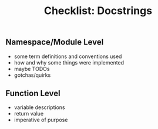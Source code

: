 #+title: Checklist: Docstrings

** Namespace/Module Level

- some term definitions and conventions used
- how and why some things were implemented
- maybe TODOs
- gotchas/quirks

** Function Level

- variable descriptions
- return value
- imperative of purpose
